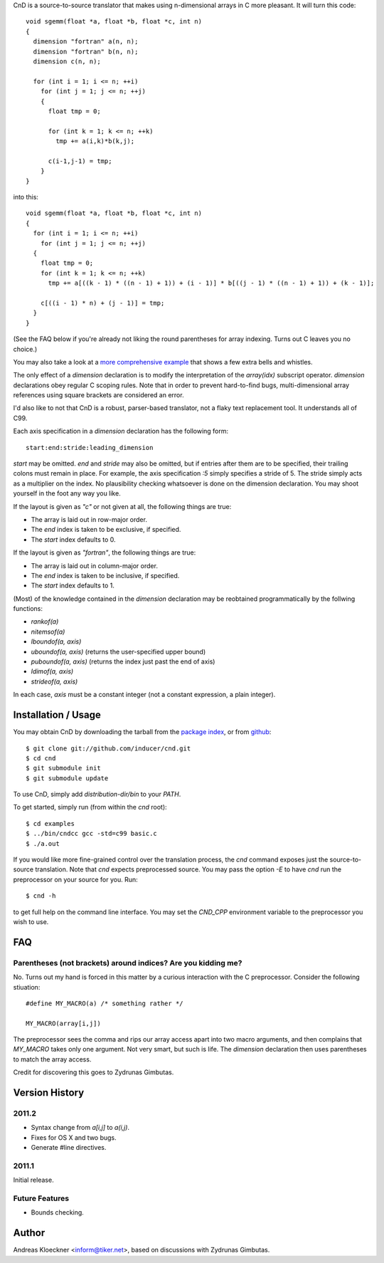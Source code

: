 CnD is a source-to-source translator that makes using n-dimensional arrays
in C more pleasant.  It will turn this code::

    void sgemm(float *a, float *b, float *c, int n)
    {
      dimension "fortran" a(n, n);
      dimension "fortran" b(n, n);
      dimension c(n, n);

      for (int i = 1; i <= n; ++i)
        for (int j = 1; j <= n; ++j)
        {
          float tmp = 0;

          for (int k = 1; k <= n; ++k)
            tmp += a(i,k)*b(k,j);

          c(i-1,j-1) = tmp;
        }
    }

into this::

    void sgemm(float *a, float *b, float *c, int n)
    {
      for (int i = 1; i <= n; ++i)
        for (int j = 1; j <= n; ++j)
      {
        float tmp = 0;
        for (int k = 1; k <= n; ++k)
          tmp += a[((k - 1) * ((n - 1) + 1)) + (i - 1)] * b[((j - 1) * ((n - 1) + 1)) + (k - 1)];

        c[((i - 1) * n) + (j - 1)] = tmp;
      }
    }

(See the FAQ below if you're already not liking the round parentheses for array
indexing. Turns out C leaves you no choice.)

You may also take a look at a `more comprehensive example
<https://github.com/inducer/cnd/blob/master/examples/basic.c>`_
that shows a few extra bells and whistles.

The only effect of a `dimension` declaration is to modify the interpretation of
the `array(idx)` subscript operator. `dimension` declarations obey regular C
scoping rules.  Note that in order to prevent hard-to-find bugs,
multi-dimensional array references using square brackets are considered an
error.

I'd also like to not that CnD is a robust, parser-based translator, not a flaky
text replacement tool.  It understands all of C99.

Each axis specification in a `dimension` declaration has the following form::

    start:end:stride:leading_dimension

`start` may be omitted. `end` and `stride` may also be omitted, but if entries
after them are to be specified, their trailing colons must remain in place. For
example, the axis specification `:5` simply specifies a stride of 5. The stride
simply acts as a multiplier on the index.  No plausibility checking whatsoever
is done on the dimension declaration.  You may shoot yourself in the foot any way
you like.

If the layout is given as `"c"` or not given at all, the following things are true:

* The array is laid out in row-major order.
* The `end` index is taken to be exclusive, if specified.
* The `start` index defaults to 0.

If the layout is given as `"fortran"`, the following things are true:

* The array is laid out in column-major order.
* The `end` index is taken to be inclusive, if specified.
* The `start` index defaults to 1.

(Most) of the knowledge contained in the `dimension` declaration may be reobtained
programmatically by the follwing functions:

* `rankof(a)`
* `nitemsof(a)`
* `lboundof(a, axis)`
* `uboundof(a, axis)` (returns the user-specified upper bound)
* `puboundof(a, axis)` (returns the index just past the end of axis)
* `ldimof(a, axis)`
* `strideof(a, axis)`

In each case, `axis` must be a constant integer (not a constant expression, a
plain integer).

Installation / Usage
--------------------

You may obtain CnD by downloading the tarball from the `package index
<http://pypi.python.org/pypi/cnd>`_, or from `github
<http://github.com/inducer/cnd>`_::

    $ git clone git://github.com/inducer/cnd.git
    $ cd cnd
    $ git submodule init
    $ git submodule update

To use CnD, simply add `distribution-dir/bin` to your `PATH`.

To get started, simply run (from within the `cnd` root)::

    $ cd examples
    $ ../bin/cndcc gcc -std=c99 basic.c
    $ ./a.out

If you would like more fine-grained control over the translation process, the
`cnd` command exposes just the source-to-source translation.  Note that `cnd`
expects preprocessed source. You may pass the option `-E` to have `cnd` run the
preprocessor on your source for you. Run::

    $ cnd -h

to get full help on the command line interface. You may set the `CND_CPP`
environment variable to the preprocessor you wish to use.

FAQ
---

Parentheses (not brackets) around indices? Are you kidding me?
^^^^^^^^^^^^^^^^^^^^^^^^^^^^^^^^^^^^^^^^^^^^^^^^^^^^^^^^^^^^^^

No. Turns out my hand is forced in this matter by a curious interaction with
the C preprocessor. Consider the following stiuation::

    #define MY_MACRO(a) /* something rather */

    MY_MACRO(array[i,j])

The preprocessor sees the comma and rips our array access apart into two macro
arguments, and then complains that `MY_MACRO` takes only one argument.  Not
very smart, but such is life. The `dimension` declaration then uses parentheses
to match the array access.

Credit for discovering this goes to Zydrunas Gimbutas.

Version History
---------------

2011.2
^^^^^^

* Syntax change from `a[i,j]` to `a(i,j)`.
* Fixes for OS X and two bugs.
* Generate #line directives.

2011.1
^^^^^^

Initial release.

Future Features
^^^^^^^^^^^^^^^

* Bounds checking.

Author
------

Andreas Kloeckner <inform@tiker.net>, based on discussions with Zydrunas Gimbutas.
